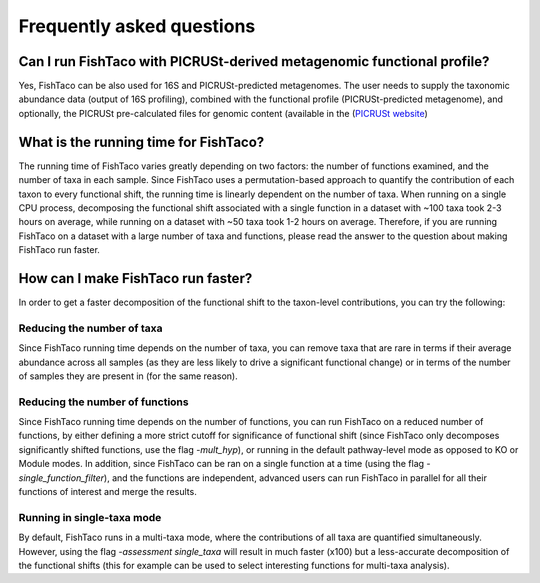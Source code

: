 Frequently asked questions
==========================
.. index:: FAQ





Can I run FishTaco with PICRUSt-derived metagenomic functional profile?
-----------------------------------------------------------------------
Yes, FishTaco can be also used for 16S and PICRUSt-predicted metagenomes. The user needs to supply the taxonomic abundance data
(output of 16S profiling), combined with the functional profile (PICRUSt-predicted metagenome), and optionally,
the PICRUSt pre-calculated files for genomic content
(available in the (`PICRUSt website <http://picrust.github.io/picrust/picrust_precalculated_files.html#id1>`_)


What is the running time for FishTaco?
--------------------------------------
The running time of FishTaco varies greatly depending on two factors: the number of functions examined, and the number of taxa in each sample.
Since FishTaco uses a permutation-based approach to quantify the contribution of each taxon to every functional shift, the running time is linearly
dependent on the number of taxa. When running on a single CPU process, decomposing the functional shift associated with a
single function in a dataset with ~100 taxa took 2-3 hours on average, while running on a dataset with ~50 taxa took 1-2 hours on average. Therefore,
if you are running FishTaco on a dataset with a large number of taxa and functions, please read the answer to the question about making FishTaco
run faster.


How can I make FishTaco run faster?
-----------------------------------
In order to get a faster decomposition of the functional shift to the taxon-level contributions, you can try the following:

Reducing the number of taxa
^^^^^^^^^^^^^^^^^^^^^^^^^^^
Since FishTaco running time depends on the number of taxa, you can remove taxa that are rare in terms if their average abundance across all
samples (as they are less likely to drive a significant functional change) or in terms of the number of samples they are present in
(for the same reason).

Reducing the number of functions
^^^^^^^^^^^^^^^^^^^^^^^^^^^^^^^^
Since FishTaco running time depends on the number of functions, you can run FishTaco on a reduced number of functions, by either defining a more
strict cutoff for significance of functional shift (since FishTaco only decomposes significantly shifted functions, use the flag *-mult_hyp*),
or running in the default pathway-level mode as opposed to KO or Module modes. In addition, since FishTaco can be ran on a single function at a time
(using the flag *-single_function_filter*), and the functions are independent, advanced users can run FishTaco in parallel for all their functions of
interest and merge the results.

Running in single-taxa mode
^^^^^^^^^^^^^^^^^^^^^^^^^^^
By default, FishTaco runs in a multi-taxa mode, where the contributions of all taxa are quantified simultaneously. However, using the flag
*-assessment single_taxa* will result in much faster (x100) but a less-accurate decomposition of the functional shifts
(this for example can be used to select interesting functions for multi-taxa analysis).

